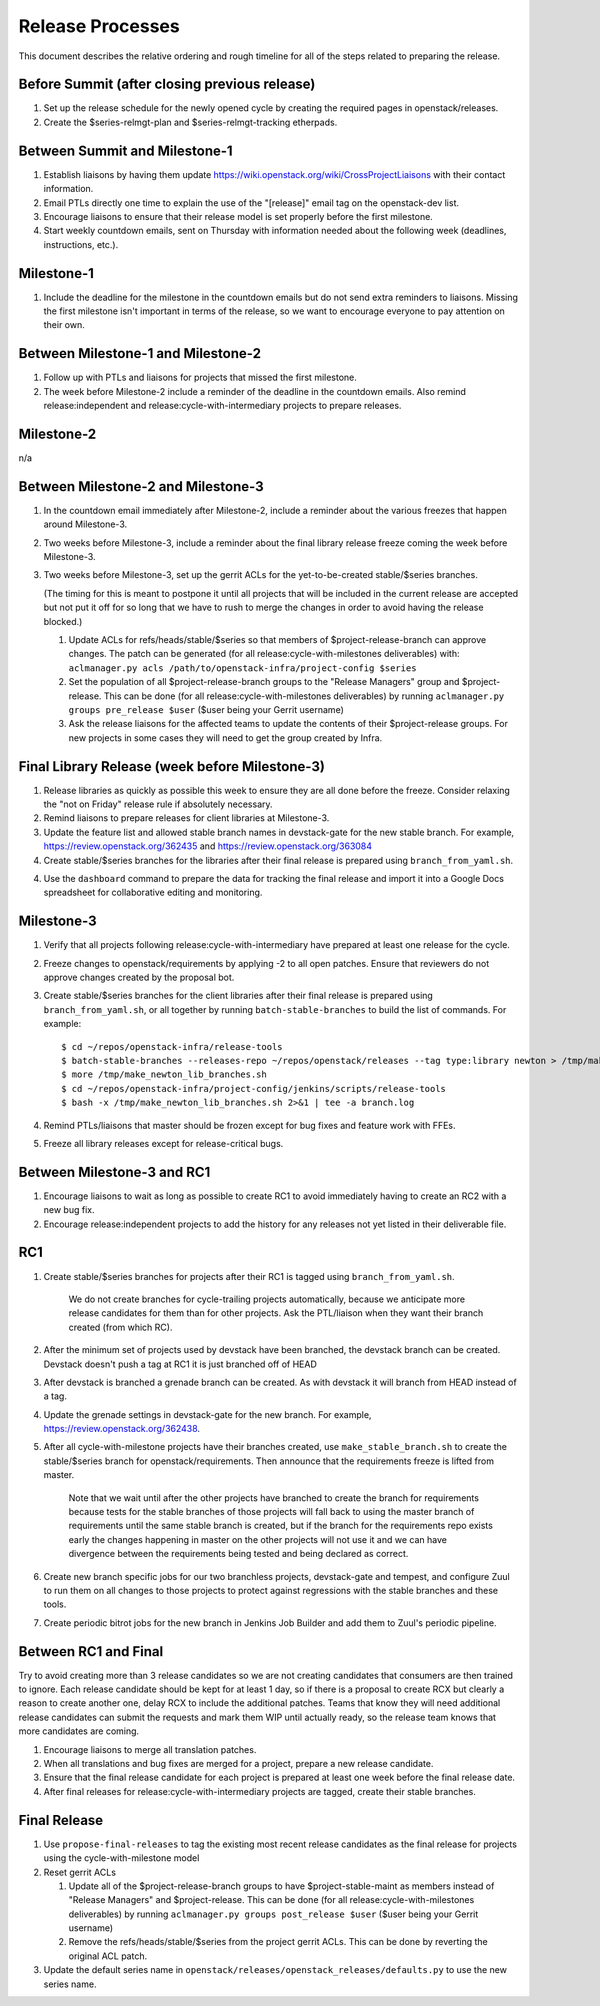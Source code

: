 ===================
 Release Processes
===================

This document describes the relative ordering and rough timeline for
all of the steps related to preparing the release.

Before Summit (after closing previous release)
=============================================

1. Set up the release schedule for the newly opened cycle by creating
   the required pages in openstack/releases.

2. Create the $series-relmgt-plan and $series-relmgt-tracking
   etherpads.

Between Summit and Milestone-1
==============================

1. Establish liaisons by having them update
   https://wiki.openstack.org/wiki/CrossProjectLiaisons with their
   contact information.

2. Email PTLs directly one time to explain the use of the "[release]"
   email tag on the openstack-dev list.

3. Encourage liaisons to ensure that their release model is set
   properly before the first milestone.

4. Start weekly countdown emails, sent on Thursday with information
   needed about the following week (deadlines, instructions, etc.).

Milestone-1
===========

1. Include the deadline for the milestone in the countdown emails but
   do not send extra reminders to liaisons. Missing the first
   milestone isn't important in terms of the release, so we want to
   encourage everyone to pay attention on their own.

Between Milestone-1 and Milestone-2
===================================

1. Follow up with PTLs and liaisons for projects that missed the first
   milestone.

2. The week before Milestone-2 include a reminder of the deadline in
   the countdown emails. Also remind release:independent and
   release:cycle-with-intermediary projects to prepare releases.

Milestone-2
===========

n/a

Between Milestone-2 and Milestone-3
===================================

1. In the countdown email immediately after Milestone-2, include a
   reminder about the various freezes that happen around Milestone-3.

2. Two weeks before Milestone-3, include a reminder about the final
   library release freeze coming the week before Milestone-3.

3. Two weeks before Milestone-3, set up the gerrit ACLs for the
   yet-to-be-created stable/$series branches.

   (The timing for this is meant to postpone it until all projects
   that will be included in the current release are accepted but not
   put it off for so long that we have to rush to merge the changes in
   order to avoid having the release blocked.)

   1. Update ACLs for refs/heads/stable/$series so that members of
      $project-release-branch can approve changes. The patch can be
      generated (for all release:cycle-with-milestones deliverables) with:
      ``aclmanager.py acls /path/to/openstack-infra/project-config $series``

   2. Set the population of all $project-release-branch groups to the
      "Release Managers" group and $project-release. This can be done
      (for all release:cycle-with-milestones deliverables) by running
      ``aclmanager.py groups pre_release $user`` ($user being your Gerrit
      username)

   3. Ask the release liaisons for the affected teams to update the
      contents of their $project-release groups. For new projects in
      some cases they will need to get the group created by Infra.

Final Library Release (week before Milestone-3)
===============================================

1. Release libraries as quickly as possible this week to ensure they
   are all done before the freeze. Consider relaxing the "not on
   Friday" release rule if absolutely necessary.

2. Remind liaisons to prepare releases for client libraries at
   Milestone-3.

3. Update the feature list and allowed stable branch names in
   devstack-gate for the new stable branch. For
   example, https://review.openstack.org/362435 and
   https://review.openstack.org/363084

4. Create stable/$series branches for the libraries after their final
   release is prepared using ``branch_from_yaml.sh``.

4. Use the ``dashboard`` command to prepare the data for tracking the
   final release and import it into a Google Docs spreadsheet for
   collaborative editing and monitoring.

Milestone-3
===========

1. Verify that all projects following release:cycle-with-intermediary
   have prepared at least one release for the cycle.

2. Freeze changes to openstack/requirements by applying -2 to all open
   patches. Ensure that reviewers do not approve changes created by
   the proposal bot.

3. Create stable/$series branches for the client libraries after their
   final release is prepared using ``branch_from_yaml.sh``, or all
   together by running ``batch-stable-branches`` to build the list of
   commands. For example::

     $ cd ~/repos/openstack-infra/release-tools
     $ batch-stable-branches --releases-repo ~/repos/openstack/releases --tag type:library newton > /tmp/make_newton_lib_branches.sh
     $ more /tmp/make_newton_lib_branches.sh
     $ cd ~/repos/openstack-infra/project-config/jenkins/scripts/release-tools
     $ bash -x /tmp/make_newton_lib_branches.sh 2>&1 | tee -a branch.log

4. Remind PTLs/liaisons that master should be frozen except for bug
   fixes and feature work with FFEs.

5. Freeze all library releases except for release-critical bugs.

Between Milestone-3 and RC1
===========================

1. Encourage liaisons to wait as long as possible to create RC1 to
   avoid immediately having to create an RC2 with a new bug fix.

2. Encourage release:independent projects to add the history for any
   releases not yet listed in their deliverable file.

RC1
===

1. Create stable/$series branches for projects after their RC1 is
   tagged using ``branch_from_yaml.sh``.

     We do not create branches for cycle-trailing projects
     automatically, because we anticipate more release candidates for
     them than for other projects. Ask the PTL/liaison when they want
     their branch created (from which RC).

2. After the minimum set of projects used by devstack have been branched, the
   devstack branch can be created. Devstack doesn't push a tag at RC1 it is
   just branched off of HEAD

3. After devstack is branched a grenade branch can be created. As with devstack
   it will branch from HEAD instead of a tag.

4. Update the grenade settings in devstack-gate for the new branch. For
   example, https://review.openstack.org/362438.

5. After all cycle-with-milestone projects have their branches
   created, use ``make_stable_branch.sh`` to create the stable/$series
   branch for openstack/requirements. Then announce that the
   requirements freeze is lifted from master.

     Note that we wait until after the other projects have branched to
     create the branch for requirements because tests for the stable
     branches of those projects will fall back to using the master
     branch of requirements until the same stable branch is created,
     but if the branch for the requirements repo exists early the
     changes happening in master on the other projects will not use it
     and we can have divergence between the requirements being tested
     and being declared as correct.

6. Create new branch specific jobs for our two branchless projects,
   devstack-gate and tempest, and configure Zuul to run them on all
   changes to those projects to protect against regressions with the
   stable branches and these tools.

7. Create periodic bitrot jobs for the new branch in Jenkins Job Builder
   and add them to Zuul's periodic pipeline.

Between RC1 and Final
=====================

Try to avoid creating more than 3 release candidates so we are not
creating candidates that consumers are then trained to ignore. Each
release candidate should be kept for at least 1 day, so if there is a
proposal to create RCX but clearly a reason to create another one,
delay RCX to include the additional patches. Teams that know they will
need additional release candidates can submit the requests and mark
them WIP until actually ready, so the release team knows that more
candidates are coming.

1. Encourage liaisons to merge all translation patches.

2. When all translations and bug fixes are merged for a project,
   prepare a new release candidate.

3. Ensure that the final release candidate for each project is
   prepared at least one week before the final release date.

4. After final releases for release:cycle-with-intermediary projects
   are tagged, create their stable branches.

Final Release
=============

1. Use ``propose-final-releases`` to tag the existing most recent
   release candidates as the final release for projects using the
   cycle-with-milestone model

2. Reset gerrit ACLs

   1. Update all of the $project-release-branch groups to have
      $project-stable-maint as members instead of "Release Managers"
      and $project-release. This can be done (for all
      release:cycle-with-milestones deliverables) by running
      ``aclmanager.py groups post_release $user`` ($user being your
      Gerrit username)

   2. Remove the refs/heads/stable/$series from the project gerrit
      ACLs. This can be done by reverting the original ACL patch.

3. Update the default series name in
   ``openstack/releases/openstack_releases/defaults.py`` to use the
   new series name.
